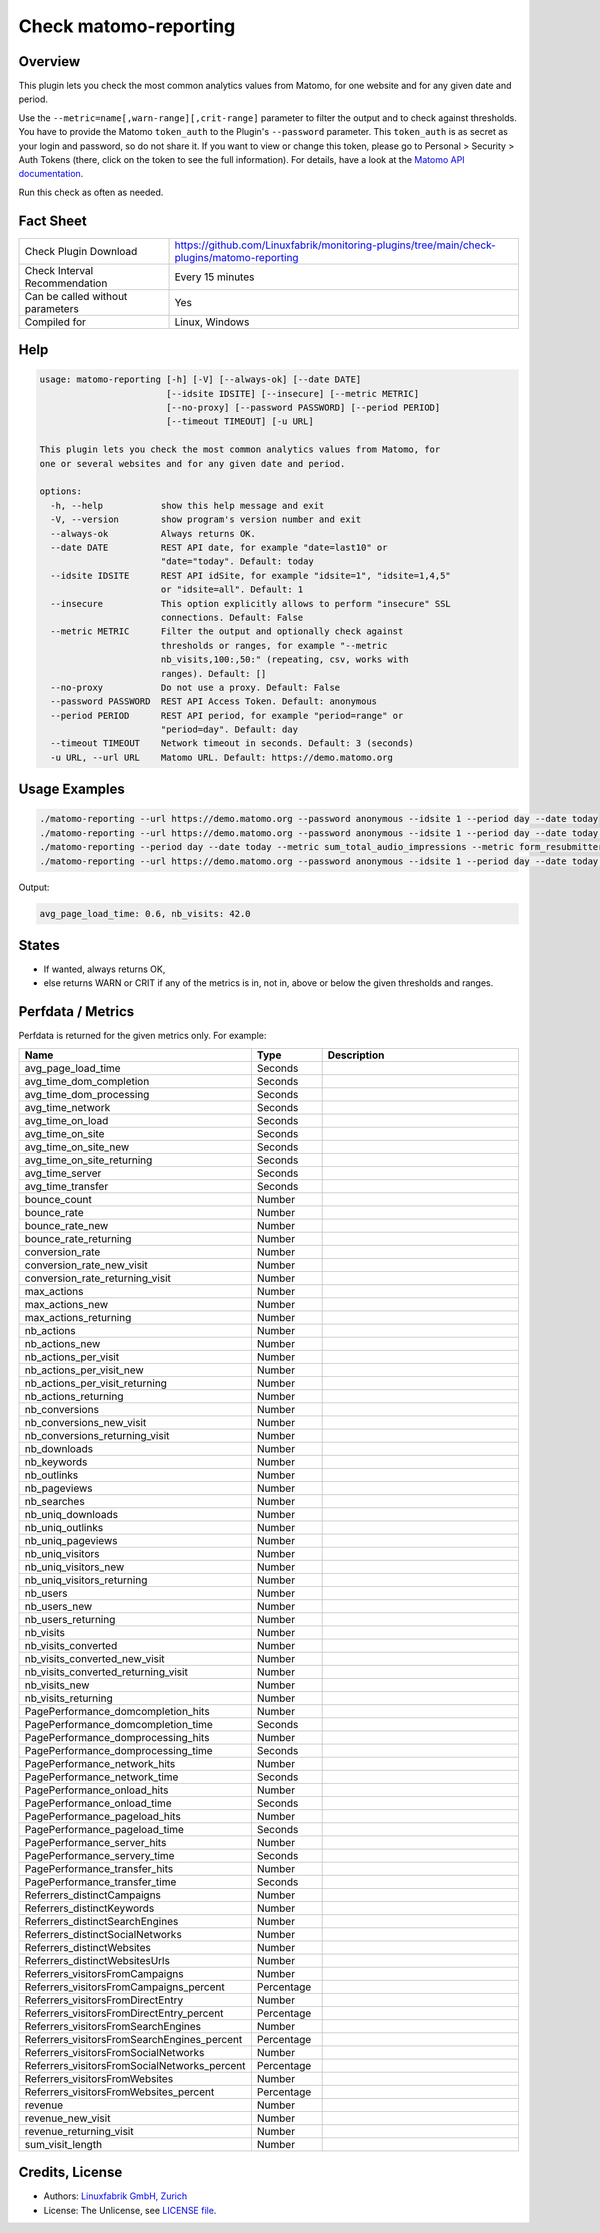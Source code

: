 Check matomo-reporting
======================

Overview
--------

This plugin lets you check the most common analytics values from Matomo, for one website and for any given date and period.

Use the ``--metric=name[,warn-range][,crit-range]`` parameter to filter the output and to check against thresholds. You have to provide the Matomo ``token_auth`` to the Plugin's ``--password`` parameter. This ``token_auth`` is as secret as your login and password, so do not share it. If you want to view or change this token, please go to Personal > Security > Auth Tokens (there, click on the token to see the full information). For details, have a look at the `Matomo API documentation <https://developer.matomo.org/api-reference/reporting-api>`_.

Run this check as often as needed.


Fact Sheet
----------

.. csv-table::
    :widths: 30, 70
    
    "Check Plugin Download",                "https://github.com/Linuxfabrik/monitoring-plugins/tree/main/check-plugins/matomo-reporting"
    "Check Interval Recommendation",        "Every 15 minutes"
    "Can be called without parameters",     "Yes"
    "Compiled for",                         "Linux, Windows"


Help
----

.. code-block:: text

    usage: matomo-reporting [-h] [-V] [--always-ok] [--date DATE]
                            [--idsite IDSITE] [--insecure] [--metric METRIC]
                            [--no-proxy] [--password PASSWORD] [--period PERIOD]
                            [--timeout TIMEOUT] [-u URL]

    This plugin lets you check the most common analytics values from Matomo, for
    one or several websites and for any given date and period.

    options:
      -h, --help           show this help message and exit
      -V, --version        show program's version number and exit
      --always-ok          Always returns OK.
      --date DATE          REST API date, for example "date=last10" or
                           "date="today". Default: today
      --idsite IDSITE      REST API idSite, for example "idsite=1", "idsite=1,4,5"
                           or "idsite=all". Default: 1
      --insecure           This option explicitly allows to perform "insecure" SSL
                           connections. Default: False
      --metric METRIC      Filter the output and optionally check against
                           thresholds or ranges, for example "--metric
                           nb_visits,100:,50:" (repeating, csv, works with
                           ranges). Default: []
      --no-proxy           Do not use a proxy. Default: False
      --password PASSWORD  REST API Access Token. Default: anonymous
      --period PERIOD      REST API period, for example "period=range" or
                           "period=day". Default: day
      --timeout TIMEOUT    Network timeout in seconds. Default: 3 (seconds)
      -u URL, --url URL    Matomo URL. Default: https://demo.matomo.org


Usage Examples
--------------

.. code-block:: bash

    ./matomo-reporting --url https://demo.matomo.org --password anonymous --idsite 1 --period day --date today
    ./matomo-reporting --url https://demo.matomo.org --password anonymous --idsite 1 --period day --date today --metric nb_visits
    ./matomo-reporting --period day --date today --metric sum_total_audio_impressions --metric form_resubmitters_rate,3,5 --metric avg_form_time_spent,,:120 --metric nb_visits,0:10000 
    ./matomo-reporting --url https://demo.matomo.org --password anonymous --idsite 1 --period day --date today --metric avg_page_load_time --metric nb_visits,0:10000 
    
Output:

.. code-block:: text

    avg_page_load_time: 0.6, nb_visits: 42.0


States
------

* If wanted, always returns OK,
* else returns WARN or CRIT if any of the metrics is in, not in, above or below the given thresholds and ranges.


Perfdata / Metrics
------------------

Perfdata is returned for the given metrics only. For example:

.. csv-table::
    :widths: 25, 15, 60
    :header-rows: 1
    
    Name,                                       Type,               Description
    avg_page_load_time,                         Seconds,            
    avg_time_dom_completion,                    Seconds,            
    avg_time_dom_processing,                    Seconds,            
    avg_time_network,                           Seconds,            
    avg_time_on_load,                           Seconds,            
    avg_time_on_site,                           Seconds,            
    avg_time_on_site_new,                       Seconds,            
    avg_time_on_site_returning,                 Seconds,            
    avg_time_server,                            Seconds,            
    avg_time_transfer,                          Seconds,            
    bounce_count,                               Number,             
    bounce_rate,                                Number,             
    bounce_rate_new,                            Number,             
    bounce_rate_returning,                      Number,             
    conversion_rate,                            Number,             
    conversion_rate_new_visit,                  Number,             
    conversion_rate_returning_visit,            Number,             
    max_actions,                                Number,             
    max_actions_new,                            Number,             
    max_actions_returning,                      Number,             
    nb_actions,                                 Number,             
    nb_actions_new,                             Number,             
    nb_actions_per_visit,                       Number,             
    nb_actions_per_visit_new,                   Number,             
    nb_actions_per_visit_returning,             Number,             
    nb_actions_returning,                       Number,             
    nb_conversions,                             Number,             
    nb_conversions_new_visit,                   Number,             
    nb_conversions_returning_visit,             Number,             
    nb_downloads,                               Number,             
    nb_keywords,                                Number,             
    nb_outlinks,                                Number,             
    nb_pageviews,                               Number,             
    nb_searches,                                Number,             
    nb_uniq_downloads,                          Number,             
    nb_uniq_outlinks,                           Number,             
    nb_uniq_pageviews,                          Number,             
    nb_uniq_visitors,                           Number,             
    nb_uniq_visitors_new,                       Number,             
    nb_uniq_visitors_returning,                 Number,             
    nb_users,                                   Number,             
    nb_users_new,                               Number,             
    nb_users_returning,                         Number,             
    nb_visits,                                  Number,             
    nb_visits_converted,                        Number,             
    nb_visits_converted_new_visit,              Number,             
    nb_visits_converted_returning_visit,        Number,             
    nb_visits_new,                              Number,             
    nb_visits_returning,                        Number,             
    PagePerformance_domcompletion_hits,         Number,             
    PagePerformance_domcompletion_time,         Seconds,            
    PagePerformance_domprocessing_hits,         Number,             
    PagePerformance_domprocessing_time,         Seconds,            
    PagePerformance_network_hits,               Number,             
    PagePerformance_network_time,               Seconds,            
    PagePerformance_onload_hits,                Number,             
    PagePerformance_onload_time,                Seconds,            
    PagePerformance_pageload_hits,              Number,             
    PagePerformance_pageload_time,              Seconds,            
    PagePerformance_server_hits,                Number,             
    PagePerformance_servery_time,               Seconds,            
    PagePerformance_transfer_hits,              Number,             
    PagePerformance_transfer_time,              Seconds,            
    Referrers_distinctCampaigns,                Number,             
    Referrers_distinctKeywords,                 Number,             
    Referrers_distinctSearchEngines,            Number,             
    Referrers_distinctSocialNetworks,           Number,             
    Referrers_distinctWebsites,                 Number,             
    Referrers_distinctWebsitesUrls,             Number,             
    Referrers_visitorsFromCampaigns,            Number,             
    Referrers_visitorsFromCampaigns_percent,    Percentage,         
    Referrers_visitorsFromDirectEntry,          Number,             
    Referrers_visitorsFromDirectEntry_percent,  Percentage,         
    Referrers_visitorsFromSearchEngines,        Number,             
    Referrers_visitorsFromSearchEngines_percent,Percentage,         
    Referrers_visitorsFromSocialNetworks,       Number,             
    Referrers_visitorsFromSocialNetworks_percent,Percentage,        
    Referrers_visitorsFromWebsites,             Number,             
    Referrers_visitorsFromWebsites_percent,     Percentage,         
    revenue,                                    Number,             
    revenue_new_visit,                          Number,             
    revenue_returning_visit,                    Number,             
    sum_visit_length,                           Number,             


Credits, License
----------------

* Authors: `Linuxfabrik GmbH, Zurich <https://www.linuxfabrik.ch>`_
* License: The Unlicense, see `LICENSE file <https://unlicense.org/>`_.
